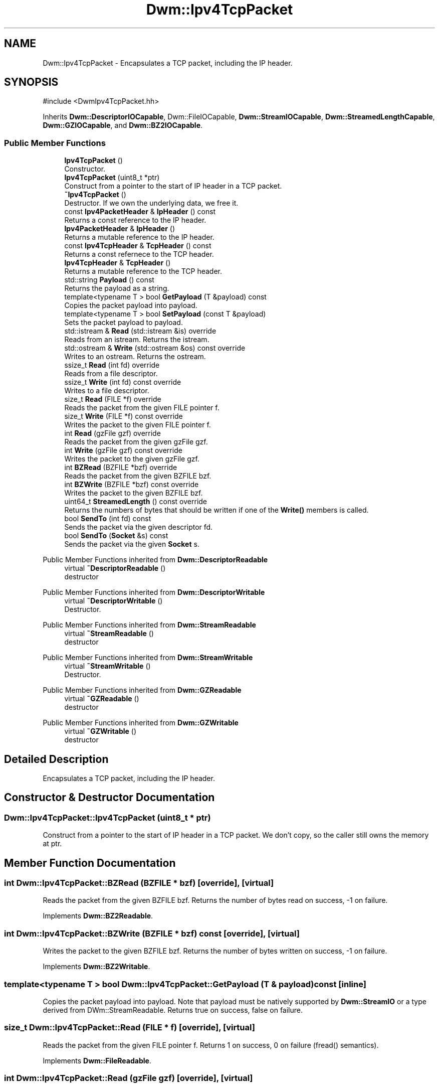 .TH "Dwm::Ipv4TcpPacket" 3 "libDwm-0.0.20240716" \" -*- nroff -*-
.ad l
.nh
.SH NAME
Dwm::Ipv4TcpPacket \- Encapsulates a TCP packet, including the IP header\&.  

.SH SYNOPSIS
.br
.PP
.PP
\fR#include <DwmIpv4TcpPacket\&.hh>\fP
.PP
Inherits \fBDwm::DescriptorIOCapable\fP, Dwm::FileIOCapable, \fBDwm::StreamIOCapable\fP, \fBDwm::StreamedLengthCapable\fP, \fBDwm::GZIOCapable\fP, and \fBDwm::BZ2IOCapable\fP\&.
.SS "Public Member Functions"

.in +1c
.ti -1c
.RI "\fBIpv4TcpPacket\fP ()"
.br
.RI "Constructor\&. "
.ti -1c
.RI "\fBIpv4TcpPacket\fP (uint8_t *ptr)"
.br
.RI "Construct from a pointer to the start of IP header in a TCP packet\&. "
.ti -1c
.RI "\fB~Ipv4TcpPacket\fP ()"
.br
.RI "Destructor\&. If we own the underlying data, we free it\&. "
.ti -1c
.RI "const \fBIpv4PacketHeader\fP & \fBIpHeader\fP () const"
.br
.RI "Returns a const reference to the IP header\&. "
.ti -1c
.RI "\fBIpv4PacketHeader\fP & \fBIpHeader\fP ()"
.br
.RI "Returns a mutable reference to the IP header\&. "
.ti -1c
.RI "const \fBIpv4TcpHeader\fP & \fBTcpHeader\fP () const"
.br
.RI "Returns a const refernece to the TCP header\&. "
.ti -1c
.RI "\fBIpv4TcpHeader\fP & \fBTcpHeader\fP ()"
.br
.RI "Returns a mutable reference to the TCP header\&. "
.ti -1c
.RI "std::string \fBPayload\fP () const"
.br
.RI "Returns the payload as a string\&. "
.ti -1c
.RI "template<typename T > bool \fBGetPayload\fP (T &payload) const"
.br
.RI "Copies the packet payload into \fRpayload\fP\&. "
.ti -1c
.RI "template<typename T > bool \fBSetPayload\fP (const T &payload)"
.br
.RI "Sets the packet payload to \fRpayload\fP\&. "
.ti -1c
.RI "std::istream & \fBRead\fP (std::istream &is) override"
.br
.RI "Reads from an istream\&. Returns the istream\&. "
.ti -1c
.RI "std::ostream & \fBWrite\fP (std::ostream &os) const override"
.br
.RI "Writes to an ostream\&. Returns the ostream\&. "
.ti -1c
.RI "ssize_t \fBRead\fP (int fd) override"
.br
.RI "Reads from a file descriptor\&. "
.ti -1c
.RI "ssize_t \fBWrite\fP (int fd) const override"
.br
.RI "Writes to a file descriptor\&. "
.ti -1c
.RI "size_t \fBRead\fP (FILE *f) override"
.br
.RI "Reads the packet from the given FILE pointer \fRf\fP\&. "
.ti -1c
.RI "size_t \fBWrite\fP (FILE *f) const override"
.br
.RI "Writes the packet to the given FILE pointer \fRf\fP\&. "
.ti -1c
.RI "int \fBRead\fP (gzFile gzf) override"
.br
.RI "Reads the packet from the given gzFile \fRgzf\fP\&. "
.ti -1c
.RI "int \fBWrite\fP (gzFile gzf) const override"
.br
.RI "Writes the packet to the given gzFile \fRgzf\fP\&. "
.ti -1c
.RI "int \fBBZRead\fP (BZFILE *bzf) override"
.br
.RI "Reads the packet from the given BZFILE \fRbzf\fP\&. "
.ti -1c
.RI "int \fBBZWrite\fP (BZFILE *bzf) const override"
.br
.RI "Writes the packet to the given BZFILE \fRbzf\fP\&. "
.ti -1c
.RI "uint64_t \fBStreamedLength\fP () const override"
.br
.RI "Returns the numbers of bytes that should be written if one of the \fBWrite()\fP members is called\&. "
.ti -1c
.RI "bool \fBSendTo\fP (int fd) const"
.br
.RI "Sends the packet via the given descriptor \fRfd\fP\&. "
.ti -1c
.RI "bool \fBSendTo\fP (\fBSocket\fP &s) const"
.br
.RI "Sends the packet via the given \fBSocket\fP \fRs\fP\&. "
.in -1c

Public Member Functions inherited from \fBDwm::DescriptorReadable\fP
.in +1c
.ti -1c
.RI "virtual \fB~DescriptorReadable\fP ()"
.br
.RI "destructor "
.in -1c

Public Member Functions inherited from \fBDwm::DescriptorWritable\fP
.in +1c
.ti -1c
.RI "virtual \fB~DescriptorWritable\fP ()"
.br
.RI "Destructor\&. "
.in -1c

Public Member Functions inherited from \fBDwm::StreamReadable\fP
.in +1c
.ti -1c
.RI "virtual \fB~StreamReadable\fP ()"
.br
.RI "destructor "
.in -1c

Public Member Functions inherited from \fBDwm::StreamWritable\fP
.in +1c
.ti -1c
.RI "virtual \fB~StreamWritable\fP ()"
.br
.RI "Destructor\&. "
.in -1c

Public Member Functions inherited from \fBDwm::GZReadable\fP
.in +1c
.ti -1c
.RI "virtual \fB~GZReadable\fP ()"
.br
.RI "destructor "
.in -1c

Public Member Functions inherited from \fBDwm::GZWritable\fP
.in +1c
.ti -1c
.RI "virtual \fB~GZWritable\fP ()"
.br
.RI "destructor "
.in -1c
.SH "Detailed Description"
.PP 
Encapsulates a TCP packet, including the IP header\&. 
.SH "Constructor & Destructor Documentation"
.PP 
.SS "Dwm::Ipv4TcpPacket::Ipv4TcpPacket (uint8_t * ptr)"

.PP
Construct from a pointer to the start of IP header in a TCP packet\&. We don't copy, so the caller still owns the memory at \fRptr\fP\&. 
.SH "Member Function Documentation"
.PP 
.SS "int Dwm::Ipv4TcpPacket::BZRead (BZFILE * bzf)\fR [override]\fP, \fR [virtual]\fP"

.PP
Reads the packet from the given BZFILE \fRbzf\fP\&. Returns the number of bytes read on success, -1 on failure\&. 
.PP
Implements \fBDwm::BZ2Readable\fP\&.
.SS "int Dwm::Ipv4TcpPacket::BZWrite (BZFILE * bzf) const\fR [override]\fP, \fR [virtual]\fP"

.PP
Writes the packet to the given BZFILE \fRbzf\fP\&. Returns the number of bytes written on success, -1 on failure\&. 
.PP
Implements \fBDwm::BZ2Writable\fP\&.
.SS "template<typename T > bool Dwm::Ipv4TcpPacket::GetPayload (T & payload) const\fR [inline]\fP"

.PP
Copies the packet payload into \fRpayload\fP\&. Note that payload must be natively supported by \fBDwm::StreamIO\fP or a type derived from DWm::StreamReadable\&. Returns true on success, false on failure\&. 
.SS "size_t Dwm::Ipv4TcpPacket::Read (FILE * f)\fR [override]\fP, \fR [virtual]\fP"

.PP
Reads the packet from the given FILE pointer \fRf\fP\&. Returns 1 on success, 0 on failure (fread() semantics)\&. 
.PP
Implements \fBDwm::FileReadable\fP\&.
.SS "int Dwm::Ipv4TcpPacket::Read (gzFile gzf)\fR [override]\fP, \fR [virtual]\fP"

.PP
Reads the packet from the given gzFile \fRgzf\fP\&. Returns the number of bytes read on success, -1 on failure\&. 
.PP
Implements \fBDwm::GZReadable\fP\&.
.SS "ssize_t Dwm::Ipv4TcpPacket::Read (int fd)\fR [override]\fP, \fR [virtual]\fP"

.PP
Reads from a file descriptor\&. Returns the number of bytes read on success, -1 on failure\&. 
.PP
Implements \fBDwm::DescriptorReadable\fP\&.
.SS "std::istream & Dwm::Ipv4TcpPacket::Read (std::istream & is)\fR [override]\fP, \fR [virtual]\fP"

.PP
Reads from an istream\&. Returns the istream\&. 
.PP
Implements \fBDwm::StreamReadable\fP\&.
.SS "bool Dwm::Ipv4TcpPacket::SendTo (int fd) const"

.PP
Sends the packet via the given descriptor \fRfd\fP\&. Returns true on success, false on failure\&. 
.SS "bool Dwm::Ipv4TcpPacket::SendTo (\fBSocket\fP & s) const"

.PP
Sends the packet via the given \fBSocket\fP \fRs\fP\&. Returns true on success, false on failure\&. 
.SS "template<typename T > bool Dwm::Ipv4TcpPacket::SetPayload (const T & payload)\fR [inline]\fP"

.PP
Sets the packet payload to \fRpayload\fP\&. Note that \fRpayload\fP must be natively supported by \fBDwm::StreamIO\fP or a type derived from \fBDwm::StreamWritable\fP\&. Returns true on success, false on failure\&. 
.SS "uint64_t Dwm::Ipv4TcpPacket::StreamedLength () const\fR [override]\fP, \fR [virtual]\fP"

.PP
Returns the numbers of bytes that should be written if one of the \fBWrite()\fP members is called\&. 
.PP
Implements \fBDwm::StreamedLengthCapable\fP\&.
.SS "size_t Dwm::Ipv4TcpPacket::Write (FILE * f) const\fR [override]\fP, \fR [virtual]\fP"

.PP
Writes the packet to the given FILE pointer \fRf\fP\&. Returns 1 on success, 0 on failure (fwrite() semantics)\&. 
.PP
Implements \fBDwm::FileWritable\fP\&.
.SS "int Dwm::Ipv4TcpPacket::Write (gzFile gzf) const\fR [override]\fP, \fR [virtual]\fP"

.PP
Writes the packet to the given gzFile \fRgzf\fP\&. Returns the number of bytes written on success, -1 on failure\&. 
.PP
Implements \fBDwm::GZWritable\fP\&.
.SS "ssize_t Dwm::Ipv4TcpPacket::Write (int fd) const\fR [override]\fP, \fR [virtual]\fP"

.PP
Writes to a file descriptor\&. Returns the number of bytes written on success, -1 on failure\&. 
.PP
Implements \fBDwm::DescriptorWritable\fP\&.
.SS "std::ostream & Dwm::Ipv4TcpPacket::Write (std::ostream & os) const\fR [override]\fP, \fR [virtual]\fP"

.PP
Writes to an ostream\&. Returns the ostream\&. 
.PP
Implements \fBDwm::StreamWritable\fP\&.

.SH "Author"
.PP 
Generated automatically by Doxygen for libDwm-0\&.0\&.20240716 from the source code\&.
